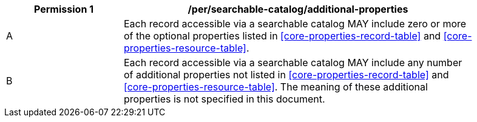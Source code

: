 [[per_searchable-catalog_additional-properties]]
[width="90%",cols="2,6a"]
|===
^|*Permission {counter:per-id}* |*/per/searchable-catalog/additional-properties*

^|A |Each record accessible via a searchable catalog MAY include zero or more of the optional properties listed in <<core-properties-record-table>> and <<core-properties-resource-table>>.
^|B |Each record accessible via a searchable catalog MAY include any number of additional properties not listed in <<core-properties-record-table>> and <<core-properties-resource-table>>. The meaning of these additional properties is not specified in this document.
|===
